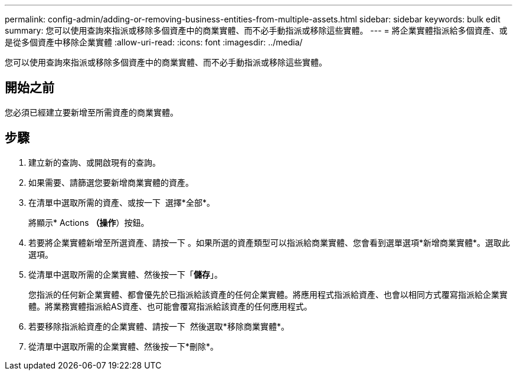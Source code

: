 ---
permalink: config-admin/adding-or-removing-business-entities-from-multiple-assets.html 
sidebar: sidebar 
keywords: bulk edit 
summary: 您可以使用查詢來指派或移除多個資產中的商業實體、而不必手動指派或移除這些實體。 
---
= 將企業實體指派給多個資產、或是從多個資產中移除企業實體
:allow-uri-read: 
:icons: font
:imagesdir: ../media/


[role="lead"]
您可以使用查詢來指派或移除多個資產中的商業實體、而不必手動指派或移除這些實體。



== 開始之前

您必須已經建立要新增至所需資產的商業實體。



== 步驟

. 建立新的查詢、或開啟現有的查詢。
. 如果需要、請篩選您要新增商業實體的資產。
. 在清單中選取所需的資產、或按一下 image:../media/select-assets.gif[""] 選擇*全部*。
+
將顯示* Actions *（操作*）按鈕。

. 若要將企業實體新增至所選資產、請按一下 image:../media/actions-button.gif[""]。如果所選的資產類型可以指派給商業實體、您會看到選單選項*新增商業實體*。選取此選項。
. 從清單中選取所需的企業實體、然後按一下「*儲存*」。
+
您指派的任何新企業實體、都會優先於已指派給該資產的任何企業實體。將應用程式指派給資產、也會以相同方式覆寫指派給企業實體。將業務實體指派給AS資產、也可能會覆寫指派給該資產的任何應用程式。

. 若要移除指派給資產的企業實體、請按一下 image:../media/actions-button.gif[""] 然後選取*移除商業實體*。
. 從清單中選取所需的企業實體、然後按一下*刪除*。

